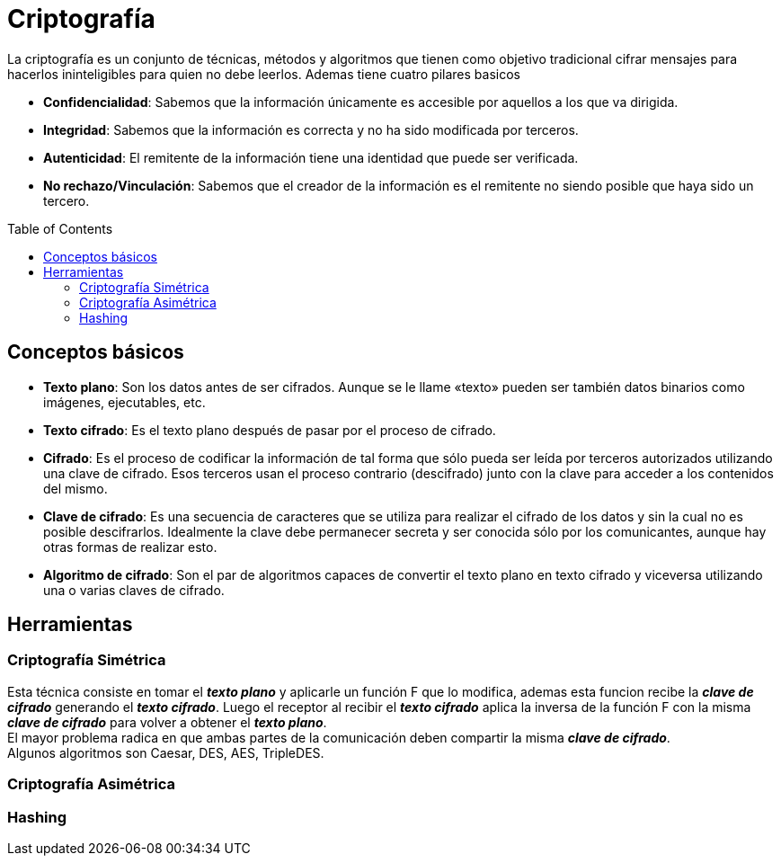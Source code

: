 = Criptografía
:toc: macro
:sectnumlevels: 4

La criptografía es un conjunto de técnicas, métodos y algoritmos que tienen como objetivo tradicional cifrar mensajes para hacerlos ininteligibles para quien no debe leerlos. Ademas tiene cuatro pilares basicos

* *Confidencialidad*: Sabemos que la información únicamente es accesible por aquellos a los que va dirigida.
* *Integridad*: Sabemos que la información es correcta y no ha sido modificada por terceros.
* *Autenticidad*: El remitente de la información tiene una identidad que puede ser verificada.
* *No rechazo/Vinculación*: Sabemos que el creador de la información es el remitente no siendo posible que haya sido un tercero.

toc::[]

== Conceptos básicos

* *Texto plano*: Son los datos antes de ser cifrados. Aunque se le llame «texto» pueden ser también datos binarios como imágenes, ejecutables, etc.
* *Texto cifrado*: Es el texto plano después de pasar por el proceso de cifrado.
* *Cifrado*: Es el proceso de codificar la información de tal forma que sólo pueda ser leída por terceros autorizados utilizando una clave de cifrado. Esos terceros usan el proceso contrario (descifrado) junto con la clave para acceder a los contenidos del mismo.
* *Clave de cifrado*: Es una secuencia de caracteres que se utiliza para realizar el cifrado de los datos y sin la cual no es posible descifrarlos. Idealmente la clave debe permanecer secreta y ser conocida sólo por los comunicantes, aunque hay otras formas de realizar esto.
* *Algoritmo de cifrado*: Son el par de algoritmos capaces de convertir el texto plano en texto cifrado y viceversa utilizando una o varias claves de cifrado.

== Herramientas

=== Criptografía Simétrica

Esta técnica consiste en tomar el *_texto plano_* y aplicarle un función F que lo modifica, ademas esta funcion recibe la *_clave de cifrado_* generando el *_texto cifrado_*. Luego el receptor al recibir el *_texto cifrado_* aplica la inversa de la función F con la misma *_clave de cifrado_* para volver a obtener el *_texto plano_*. +
El mayor problema radica en que ambas partes de la comunicación deben compartir la misma *_clave de cifrado_*. +
Algunos algoritmos son Caesar, DES, AES, TripleDES.

=== Criptografía Asimétrica

=== Hashing